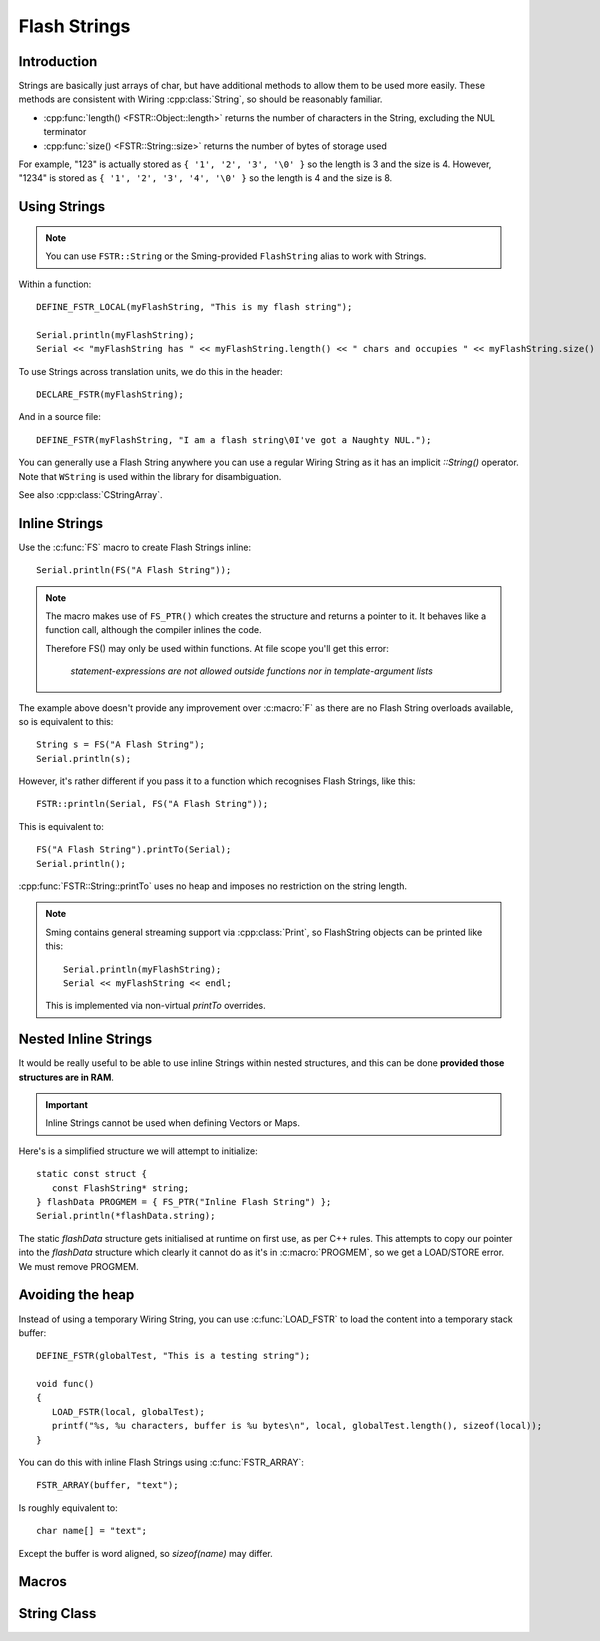 Flash Strings
=============

.. highlight:: C++

Introduction
------------

Strings are basically just arrays of char, but have additional methods to allow them to be used more easily. 
These methods are consistent with Wiring :cpp:class:`String`, so should be reasonably familiar.

- :cpp:func:`length() <FSTR::Object::length>` returns the number of characters in the String, excluding the NUL terminator
- :cpp:func:`size() <FSTR::String::size>` returns the number of bytes of storage used

For example, "123" is actually stored as ``{ '1', '2', '3', '\0' }`` so the length is 3 and the size is 4.
However, "1234" is stored as ``{ '1', '2', '3', '4', '\0' }`` so the length is 4 and the size is 8.


Using Strings
-------------

.. note::

   You can use ``FSTR::String`` or the Sming-provided ``FlashString`` alias to work with Strings.

Within a function::

   DEFINE_FSTR_LOCAL(myFlashString, "This is my flash string");

   Serial.println(myFlashString);
   Serial << "myFlashString has " << myFlashString.length() << " chars and occupies " << myFlashString.size() << " bytes" << endl;

To use Strings across translation units, we do this in the header::

   DECLARE_FSTR(myFlashString);

And in a source file::

   DEFINE_FSTR(myFlashString, "I am a flash string\0I've got a Naughty NUL.");

You can generally use a Flash String anywhere you can use a regular Wiring String as it has
an implicit *::String()* operator. Note that ``WString`` is used within the library for disambiguation.

See also :cpp:class:`CStringArray`.


Inline Strings
--------------

Use the :c:func:`FS` macro to create Flash Strings inline::

   Serial.println(FS("A Flash String"));

.. note::

   The macro makes use of ``FS_PTR()`` which creates the structure and returns a pointer to it.
   It behaves like a function call, although the compiler inlines the code.

   Therefore FS() may only be used within functions. At file scope you'll get this error:

      *statement-expressions are not allowed outside functions nor in template-argument lists*

The example above doesn't provide any improvement over :c:macro:`F` as there are no
Flash String overloads available, so is equivalent to this::

   String s = FS("A Flash String");
   Serial.println(s);

However, it's rather different if you pass it to a function which recognises Flash Strings, like this::

   FSTR::println(Serial, FS("A Flash String"));

This is equivalent to::

   FS("A Flash String").printTo(Serial);
   Serial.println();

:cpp:func:`FSTR::String::printTo` uses no heap and imposes no restriction on the string length.

.. note::

   Sming contains general streaming support via :cpp:class:`Print`, so FlashString objects can
   be printed like this::

      Serial.println(myFlashString);
      Serial << myFlashString << endl;

   This is implemented via non-virtual `printTo` overrides.


Nested Inline Strings
---------------------

It would be really useful to be able to use inline Strings within nested structures,
and this can be done **provided those structures are in RAM**.

.. important:: Inline Strings cannot be used when defining Vectors or Maps.

Here's is a simplified structure we will attempt to initialize::

      static const struct {
         const FlashString* string;
      } flashData PROGMEM = { FS_PTR("Inline Flash String") };
      Serial.println(*flashData.string);

The static *flashData* structure gets initialised at runtime on first use, as per C++ rules.
This attempts to copy our pointer into the `flashData` structure which clearly it cannot do
as it's in :c:macro:`PROGMEM`, so we get a LOAD/STORE error. We must remove PROGMEM.


Avoiding the heap
-----------------

Instead of using a temporary Wiring String, you can use :c:func:`LOAD_FSTR` to load the
content into a temporary stack buffer::

      DEFINE_FSTR(globalTest, "This is a testing string");

      void func()
      {
         LOAD_FSTR(local, globalTest);
         printf("%s, %u characters, buffer is %u bytes\n", local, globalTest.length(), sizeof(local));
      }

You can do this with inline Flash Strings using :c:func:`FSTR_ARRAY`::

      FSTR_ARRAY(buffer, "text");

Is roughly equivalent to::

   char name[] = "text";

Except the buffer is word aligned, so *sizeof(name)* may differ.


Macros
------

.. doxygengroup:: fstr_string
   :content-only:

String Class
------------

.. doxygenclass:: FSTR::String
   :members:
